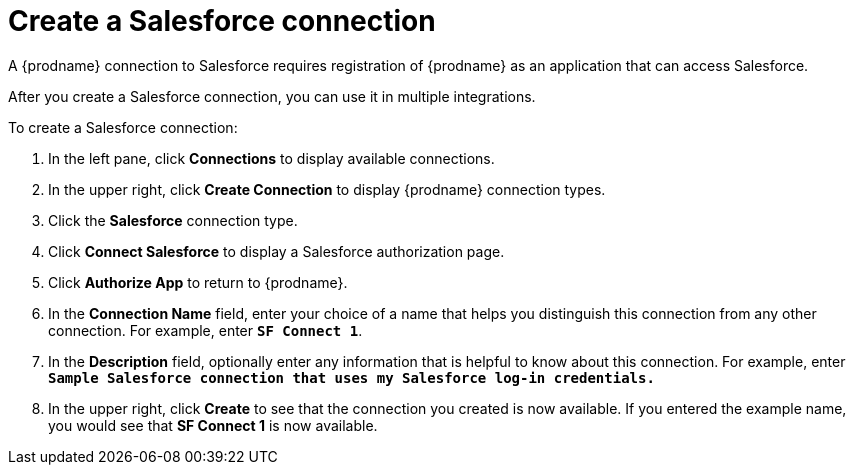 // Reused in 
// "t2sf_intro.adoc", "sf2db_intro.adoc"
[#create-salesforce-connection-{context}]
= Create a Salesforce connection

A {prodname} connection to Salesforce requires registration of
{prodname} as an application that can access Salesforce.
ifeval::["{context}" == "t2sf"]
If you did not already register {prodname} see <<register-with-salesforce-{context}>>.
endif::[]

ifeval::["{context}" == "sf2db"]
If you did not aready register {prodname}, see <<register-with-salesforce-{context}>>.
endif::[]

After you create a Salesforce connection, you can use it
in multiple integrations.

To create a Salesforce connection:

. In the left pane, click *Connections* to display available connections. 
. In the upper right, click *Create Connection* to display
{prodname} connection types. 
. Click the *Salesforce* connection type. 
. Click *Connect Salesforce* to display a Salesforce authorization page. 
. Click *Authorize App* to return to {prodname}.
. In the *Connection Name* field, enter your choice of a name that
helps you distinguish this connection from any other connection. 
For example, enter `*SF Connect 1*`.
. In the *Description* field, optionally enter any information that
is helpful to know about this connection. For example,
enter `*Sample Salesforce connection
that uses my Salesforce log-in credentials.*`
. In the upper right, click *Create* to see that the connection you 
created is now available. If you entered the example name, you would 
see that *SF Connect 1* is now available. 
